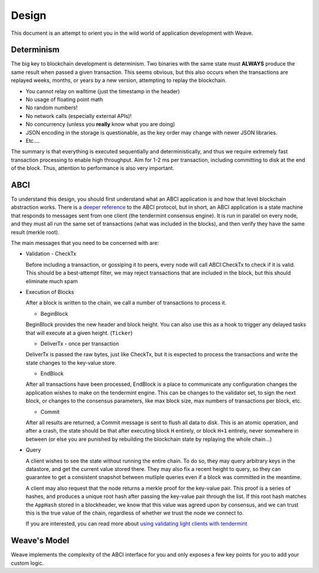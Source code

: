 Design
======

This document is an attempt to orient you in the wild
world of application development with Weave.

Determinism
-----------

The big key to blockchain development is determinism.
Two binaries with the same state must **ALWAYS** produce
the same result when passed a given transaction. This
seems obvious, but this also occurs when the transactions
are replayed weeks, months, or years by a new version,
attempting to replay the blockchain.

* You cannot relay on walltime (just the timestamp in the header)
* No usage of floating point math
* No random numbers!
* No network calls (especially external APIs)!
* No concurrency (unless you **really** know what you are doing)
* JSON encoding in the storage is questionable, as the key order may change with newer JSON libraries.
* Etc....

The summary is that everything is executed sequentially and
deterministically, and thus we require extremely fast
transaction processing to enable high throughput. Aim for
1-2 ms per transaction, including committing to disk at
the end of the block. Thus, attention to performance is also
very important.

ABCI
----

To understand this design, you should first understand
what an ABCI application is and how that level blockchain
abstraction works. There is a `deeper reference <https://tendermint.readthedocs.io/en/master/app-development.html>`__
to the ABCI protocol, but in short, an ABCI application
is a state machine that responds to messages sent from one
client (the tendermint consensus engine). It is run in
parallel on every node, and they must all run the same
set of transactions (what was included in the blocks),
and then verify they have the same result (merkle root).

The main messages that you need to be concerned with are:

* Validation - CheckTx

  Before including a transaction, or gossiping it to peers,
  every node will call ABCI:CheckTx to check if it is valid.
  This should be a best-attempt filter, we may reject
  transactions that are included in the block, but this
  should eliminate much spam

* Execution of Blocks

  After a block is written to the chain, we call a number of
  transactions to process it.

  * BeginBlock

  BeginBlock provides the new header and block height.
  You can also use this as a hook to trigger any
  delayed tasks that will execute at a given height.
  (``Ticker``)

  * DeliverTx - once per transaction

  DeliverTx is passed the raw bytes, just like CheckTx,
  but it is expected to process the transactions and write
  the state changes to the key-value store.

  * EndBlock

  After all transactions have been processed, EndBlock is
  a place to communicate any configuration changes the
  application wishes to make on the tendermint engine.
  This can be changes to the validator set, to sign the
  next block, or changes to the consensus parameters,
  like max block size, max numbers of transactions per block,
  etc.

  * Commit

  After all results are returned, a Commit message is sent
  to flush all data to disk. This is an atomic operation, and
  after a crash, the state should be that after executing
  block ``H`` entirely, or block ``H+1`` entirely, never somewhere in between (or else you are punished by
  rebuilding the blockchain state by replaying the
  whole chain...)

* Query

  A client wishes to see the state without running the entire
  chain.  To do so, they may query arbitrary keys in the
  datastore, and get the current value stored there. They may
  also fix a recent height to query, so they can guarantee to
  get a consistent snapshot between mutliple queries even if
  a block was committed in the meantime.

  A client may also request that the node returns a merkle
  proof for the key-value pair. This proof is a series of
  hashes, and produces a unique root hash after passing the
  key-value pair through the list. If this root hash matches
  the ``AppHash`` stored in a blockheader, we know that this
  value was agreed upon by consensus, and we can trust this
  is the true value of the chain, regardless of whether we
  trust the node we connect to.

  If you are interested, you can read more about `using
  validating light clients with tendermint <https://blog.cosmos.network/light-clients-in-tendermint-consensus-1237cfbda104>`__

Weave's Model
-------------

Weave implements the complexity of the ABCI interface
for you and only exposes a few key points for you to add
your custom logic.

